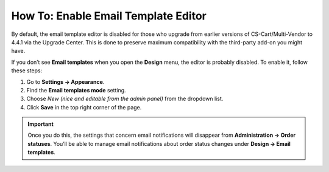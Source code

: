 ************************************
How To: Enable Email Template Editor
************************************

By default, the email template editor is disabled for those who upgrade from earlier versions of CS-Cart/Multi-Vendor to 4.4.1 via the Upgrade Center. This is done to preserve maximum compatibility with the third-party add-on you might have.

If you don’t see **Email templates** when you open the **Design** menu, the editor is probably disabled. To enable it, follow these steps:

#. Go to **Settings → Appearance**.

#. Find the **Email templates mode** setting.

#. Choose *New (nice and editable from the admin panel)* from the dropdown list.

#. Click **Save** in the top right corner of the page.

.. important::

    Once you do this, the settings that concern email notifications will disappear from **Administration → Order statuses**. You’ll be able to manage email notifications about order status changes under **Design → Email templates**.

.. image:: img/template_mode.png
    :align: center
    :alt: The "Email template mode" setting.


